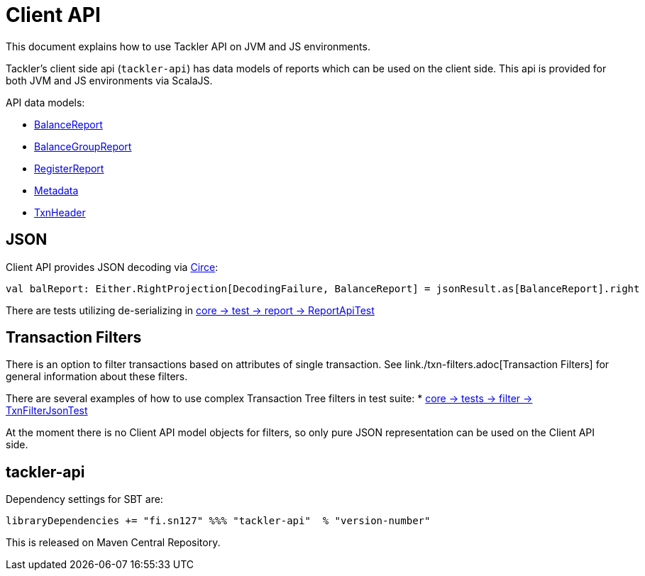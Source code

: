 = Client API

This document explains how to use Tackler API on JVM and JS environments.

Tackler's client side api (`tackler-api`) has data models of reports which can be used on the client side.
This api is provided for both  JVM and JS environments via ScalaJS.

API data models:

 * link:../api/src/main/scala/fi/sn127/tackler/api/BalanceReport.scala[BalanceReport]
 * link:../api/src/main/scala/fi/sn127/tackler/api/BalanceGroupReport.scala[BalanceGroupReport]
 * link:../api/src/main/scala/fi/sn127/tackler/api/RegisterReport.scala[RegisterReport]
 * link:../api/src/main/scala/fi/sn127/tackler/api/Metadata.scala[Metadata]
 * link:../api/src/main/scala/fi/sn127/tackler/api/TxnHeader.scala[TxnHeader]

== JSON

Client API provides JSON decoding via link:https://circe.github.io/circe/[Circe]:

    val balReport: Either.RightProjection[DecodingFailure, BalanceReport] = jsonResult.as[BalanceReport].right


There are tests utilizing de-serializing in
link:../core/src/test/scala/fi/sn127/tackler/report/ReportApiTest.scala[core -> test -> report -> ReportApiTest]


== Transaction Filters

There is an option to filter transactions based on attributes of single transaction.
See link./txn-filters.adoc[Transaction Filters] for general information about these filters.

There are several examples of how to use complex Transaction Tree filters in test suite:
* link:../core/src/test/scala/fi/sn127/tackler/filter/TxnFilterJsonTest.scala[core -> tests -> filter -> TxnFilterJsonTest]

At the moment there is no Client API model objects for filters,
so only pure JSON representation can be used on the Client API side.


== tackler-api

Dependency settings for SBT are:

    libraryDependencies += "fi.sn127" %%% "tackler-api"  % "version-number"

This is released on Maven Central Repository.
